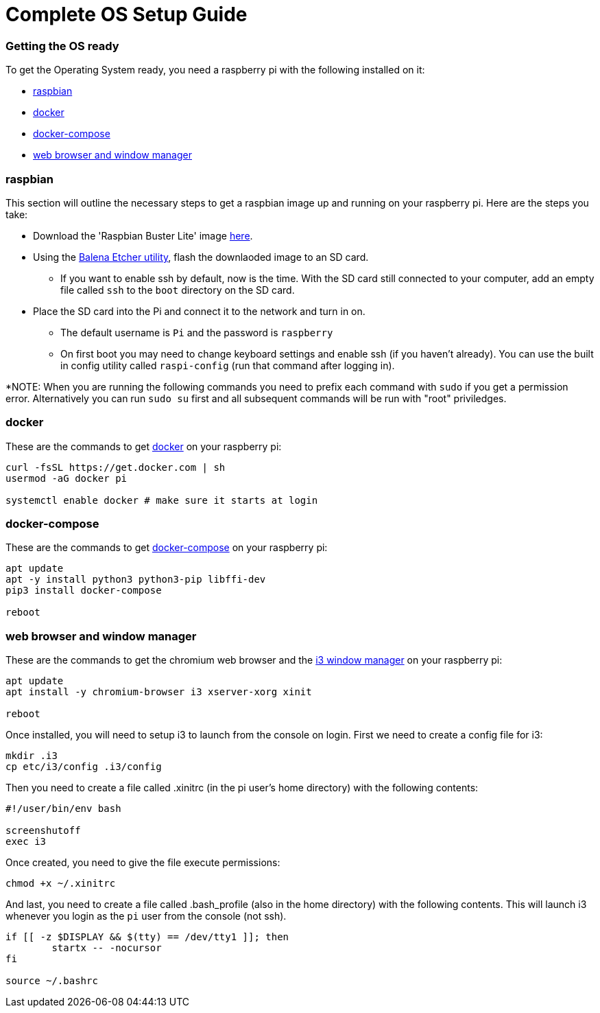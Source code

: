 = Complete OS Setup Guide

=== Getting the OS ready

To get the Operating System ready, you need a raspberry pi with the following installed on it:

* xref:OS.adoc#_raspbian[raspbian]
* xref:OS.adoc#_docker[docker]
* xref:OS.adoc#_docker_compose[docker-compose]
* xref:OS.adoc#_web_browser[web browser and window manager]

=== raspbian
This section will outline the necessary steps to get a raspbian image up and running on your raspberry pi. Here are the steps you take:

* Download the 'Raspbian Buster Lite' image https://www.raspberrypi.org/downloads/raspbian/[here].
* Using the https://www.balena.io/etcher/[Balena Etcher utility], flash the downlaoded image to an SD card.
** If you want to enable ssh by default, now is the time.  With the SD card still connected to your computer, add an empty file called `+ssh+` to the `+boot+` directory on the SD card.
* Place the SD card into the Pi and connect it to the network and turn in on.
** The default username is `+Pi+` and the password is `+raspberry+`
** On first boot you may need to change keyboard settings and enable ssh (if you haven't already).  You can use the built in config utility called `+raspi-config+` (run that command after logging in).

*NOTE: When you are running the following commands you need to prefix each command with `+sudo+` if you get a permission error. Alternatively you can run `+sudo su+` first and all subsequent commands will be run with "root" priviledges.

=== docker
These are the commands to get https://www.docker.com/why-docker[docker] on your raspberry pi: 

[source,bash]
----
curl -fsSL https://get.docker.com | sh
usermod -aG docker pi

systemctl enable docker # make sure it starts at login
----

=== docker-compose
These are the commands to get https://docs.docker.com/compose/[docker-compose] on your raspberry pi:

[source,bash]
----
apt update
apt -y install python3 python3-pip libffi-dev
pip3 install docker-compose

reboot
----

=== web browser and window manager
These are the commands to get the chromium web browser and the https://i3wm.org/[i3 window manager] on your raspberry pi:

[source,bash]
----
apt update
apt install -y chromium-browser i3 xserver-xorg xinit

reboot
----

Once installed, you will need to setup i3 to launch from the console on login.  First we need to create a config file for i3:

[source,bash]
----
mkdir .i3
cp etc/i3/config .i3/config
----

Then you need to create a file called .xinitrc (in the pi user's home directory) with the following contents:

----
#!/user/bin/env bash

screenshutoff
exec i3
----

Once created, you need to give the file execute permissions:


[source, bash]
----
chmod +x ~/.xinitrc
----

And last, you need to create a file called .bash_profile (also in the home directory) with the following contents.  This will launch i3 whenever you login as the `+pi+` user from the console (not ssh).

----
if [[ -z $DISPLAY && $(tty) == /dev/tty1 ]]; then
        startx -- -nocursor
fi

source ~/.bashrc

----